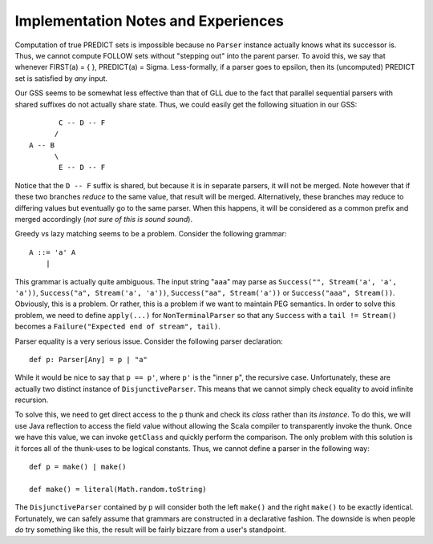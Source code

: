 ====================================
Implementation Notes and Experiences
====================================

Computation of true PREDICT sets is impossible because no ``Parser`` instance
actually knows what its successor is.  Thus, we cannot compute FOLLOW sets
without "stepping out" into the parent parser.  To avoid this, we say that
whenever FIRST(a) = { }, PREDICT(a) = \Sigma.  Less-formally, if a parser goes
to \epsilon, then its (uncomputed) PREDICT set is satisfied by *any* input.

Our GSS seems to be somewhat less effective than that of GLL due to the fact that
parallel sequential parsers with shared suffixes do not actually share state.
Thus, we could easily get the following situation in our GSS::
    
           C -- D -- F
          /
    A -- B
          \
           E -- D -- F
           
Notice that the ``D -- F`` suffix is shared, but because it is in separate parsers,
it will not be merged.  Note however that if these two branches *reduce* to the
same value, that result will be merged.  Alternatively, these branches may reduce
to differing values but eventually go to the same parser.  When this happens, it
will be considered as a common prefix and merged accordingly (*not sure of this is sound sound*).
  
Greedy vs lazy matching seems to be a problem.  Consider the following grammar::
    
    A ::= 'a' A
        |
    
This grammar is actually quite ambiguous.  The input string "``aaa``" may parse
as ``Success("", Stream('a', 'a', 'a'))``, ``Success("a", Stream('a', 'a'))``,
``Success("aa", Stream('a'))`` or ``Success("aaa", Stream())``.  Obviously, this
is a problem.  Or rather, this is a problem if we want to maintain PEG semantics.
In order to solve this problem, we need to define ``apply(...)`` for ``NonTerminalParser``
so that any ``Success`` with a ``tail != Stream()`` becomes a ``Failure("Expected end of stream", tail)``.

Parser equality is a very serious issue.  Consider the following parser
declaration::
    
    def p: Parser[Any] = p | "a"
    
While it would be nice to say that ``p == p'``, where ``p'`` is the "inner ``p``",
the recursive case.  Unfortunately, these are actually two distinct instance of
``DisjunctiveParser``.  This means that we cannot simply check equality to avoid
infinite recursion.

To solve this, we need to get direct access to the ``p`` thunk and check its
*class* rather than its *instance*.  To do this, we will use Java reflection to
access the field value without allowing the Scala compiler to transparently
invoke the thunk.  Once we have this value, we can invoke ``getClass`` and quickly
perform the comparison.  The only problem with this solution is it forces all of
the thunk-uses to be logical constants.  Thus, we cannot define a parser in the
following way::
    
    def p = make() | make()
    
    def make() = literal(Math.random.toString)
    
The ``DisjunctiveParser`` contained by ``p`` will consider both the left ``make()``
and the right ``make()`` to be exactly identical.  Fortunately, we can safely
assume that grammars are constructed in a declarative fashion.  The downside is
when people *do* try something like this, the result will be fairly bizzare from
a user's standpoint.

